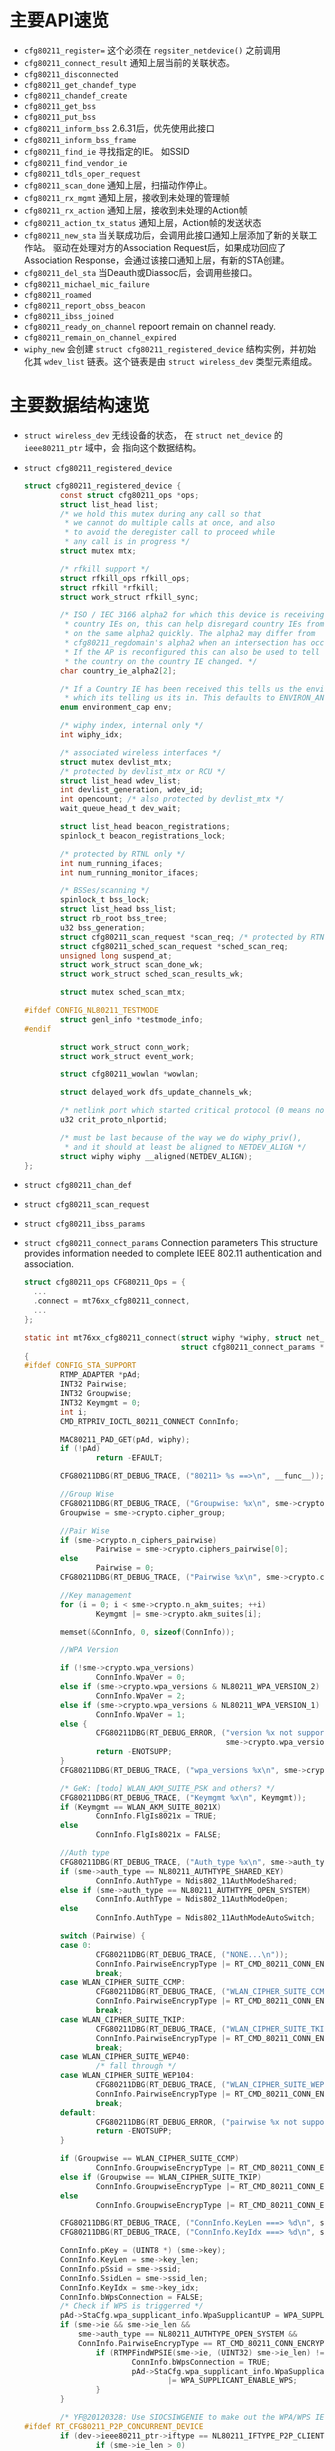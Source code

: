 #+STARTUP: overview
#+STARTUP: hidestars
#+OPTIONS:    H:3 num:nil toc:t \n:nil ::t |:t ^:t -:t f:t *:t tex:t d:(HIDE) tags:not-in-toc
#+HTML_HEAD: <link rel="stylesheet" title="Standard" href="css/worg.css" type="text/css" />

* 主要API速览   
- =cfg80211_register== 
  这个必须在 =regsiter_netdevice()= 之前调用   
- =cfg80211_connect_result=
  通知上层当前的关联状态。
- =cfg80211_disconnected=
- =cfg80211_get_chandef_type=
- =cfg80211_chandef_create=
- =cfg80211_get_bss=
- =cfg80211_put_bss=
- =cfg80211_inform_bss=
  2.6.31后，优先使用此接口
- =cfg80211_inform_bss_frame=
- =cfg80211_find_ie=
  寻找指定的IE。 如SSID
- =cfg80211_find_vendor_ie=
- =cfg80211_tdls_oper_request=
- =cfg80211_scan_done=
  通知上层，扫描动作停止。
- =cfg80211_rx_mgmt=
  通知上层，接收到未处理的管理帧
- =cfg80211_rx_action=
  通知上层，接收到未处理的Action帧
- =cfg80211_action_tx_status=
  通知上层，Action帧的发送状态
- =cfg80211_new_sta=
  当关联成功后，会调用此接口通知上层添加了新的关联工作站。
  驱动在处理对方的Association Request后，如果成功回应了Association
  Response，会通过该接口通知上层，有新的STA创建。
- =cfg80211_del_sta=
  当Deauth或Diassoc后，会调用些接口。
- =cfg80211_michael_mic_failure=
- =cfg80211_roamed=
- =cfg80211_report_obss_beacon=
- =cfg80211_ibss_joined=
- =cfg80211_ready_on_channel=
  repoort remain on channel ready.
- =cfg80211_remain_on_channel_expired=
- =wiphy_new= 
  会创建 =struct cfg80211_registered_device= 结构实例，并初始化其
  =wdev_list= 链表。这个链表是由 =struct wireless_dev= 类型元素组成。 


* 主要数据结构速览 
- =struct wireless_dev= 
  无线设备的状态， 在 =struct net_device= 的 =ieee80211_ptr= 域中，会
  指向这个数据结构。
- =struct cfg80211_registered_device=
  #+BEGIN_SRC c
    struct cfg80211_registered_device {
            const struct cfg80211_ops *ops;
            struct list_head list;
            /* we hold this mutex during any call so that
             ,* we cannot do multiple calls at once, and also
             ,* to avoid the deregister call to proceed while
             ,* any call is in progress */
            struct mutex mtx;

            /* rfkill support */
            struct rfkill_ops rfkill_ops;
            struct rfkill *rfkill;
            struct work_struct rfkill_sync;

            /* ISO / IEC 3166 alpha2 for which this device is receiving
             ,* country IEs on, this can help disregard country IEs from APs
             ,* on the same alpha2 quickly. The alpha2 may differ from
             ,* cfg80211_regdomain's alpha2 when an intersection has occurred.
             ,* If the AP is reconfigured this can also be used to tell us if
             ,* the country on the country IE changed. */
            char country_ie_alpha2[2];

            /* If a Country IE has been received this tells us the environment
             ,* which its telling us its in. This defaults to ENVIRON_ANY */
            enum environment_cap env;

            /* wiphy index, internal only */
            int wiphy_idx;

            /* associated wireless interfaces */
            struct mutex devlist_mtx;
            /* protected by devlist_mtx or RCU */
            struct list_head wdev_list;
            int devlist_generation, wdev_id;
            int opencount; /* also protected by devlist_mtx */
            wait_queue_head_t dev_wait;

            struct list_head beacon_registrations;
            spinlock_t beacon_registrations_lock;

            /* protected by RTNL only */
            int num_running_ifaces;
            int num_running_monitor_ifaces;

            /* BSSes/scanning */
            spinlock_t bss_lock;
            struct list_head bss_list;
            struct rb_root bss_tree;
            u32 bss_generation;
            struct cfg80211_scan_request *scan_req; /* protected by RTNL */
            struct cfg80211_sched_scan_request *sched_scan_req;
            unsigned long suspend_at;
            struct work_struct scan_done_wk;
            struct work_struct sched_scan_results_wk;

            struct mutex sched_scan_mtx;

    #ifdef CONFIG_NL80211_TESTMODE
            struct genl_info *testmode_info;
    #endif

            struct work_struct conn_work;
            struct work_struct event_work;

            struct cfg80211_wowlan *wowlan;

            struct delayed_work dfs_update_channels_wk;

            /* netlink port which started critical protocol (0 means not started) */
            u32 crit_proto_nlportid;

            /* must be last because of the way we do wiphy_priv(),
             ,* and it should at least be aligned to NETDEV_ALIGN */
            struct wiphy wiphy __aligned(NETDEV_ALIGN);
    };  
  #+END_SRC
- =struct cfg80211_chan_def=
- =struct cfg80211_scan_request=
- =struct cfg80211_ibss_params=
- =struct cfg80211_connect_params=
  Connection parameters
  This structure provides information needed to complete IEEE 802.11
  authentication and association. 

  #+BEGIN_SRC c
    struct cfg80211_ops CFG80211_Ops = {
      ...
      .connect = mt76xx_cfg80211_connect,
      ...
    };

    static int mt76xx_cfg80211_connect(struct wiphy *wiphy, struct net_device *dev,
                                       struct cfg80211_connect_params *sme)
    {
    #ifdef CONFIG_STA_SUPPORT
            RTMP_ADAPTER *pAd;
            INT32 Pairwise;
            INT32 Groupwise;
            INT32 Keymgmt = 0;
            int i;
            CMD_RTPRIV_IOCTL_80211_CONNECT ConnInfo;

            MAC80211_PAD_GET(pAd, wiphy);
            if (!pAd)
                    return -EFAULT;

            CFG80211DBG(RT_DEBUG_TRACE, ("80211> %s ==>\n", __func__));

            //Group Wise
            CFG80211DBG(RT_DEBUG_TRACE, ("Groupwise: %x\n", sme->crypto.cipher_group));
            Groupwise = sme->crypto.cipher_group;

            //Pair Wise
            if (sme->crypto.n_ciphers_pairwise)
                    Pairwise = sme->crypto.ciphers_pairwise[0];
            else
                    Pairwise = 0;
            CFG80211DBG(RT_DEBUG_TRACE, ("Pairwise %x\n", sme->crypto.ciphers_pairwise[0]));

            //Key management
            for (i = 0; i < sme->crypto.n_akm_suites; ++i)
                    Keymgmt |= sme->crypto.akm_suites[i];

            memset(&ConnInfo, 0, sizeof(ConnInfo));

            //WPA Version

            if (!sme->crypto.wpa_versions)
                    ConnInfo.WpaVer = 0;
            else if (sme->crypto.wpa_versions & NL80211_WPA_VERSION_2)
                    ConnInfo.WpaVer = 2;
            else if (sme->crypto.wpa_versions & NL80211_WPA_VERSION_1)
                    ConnInfo.WpaVer = 1;
            else {
                    CFG80211DBG(RT_DEBUG_ERROR, ("version %x not supported\n",
                                                 sme->crypto.wpa_versions));
                    return -ENOTSUPP;
            }
            CFG80211DBG(RT_DEBUG_TRACE, ("wpa_versions %x\n", sme->crypto.wpa_versions));

            /* GeK: [todo] WLAN_AKM_SUITE_PSK and others? */
            CFG80211DBG(RT_DEBUG_TRACE, ("Keymgmt %x\n", Keymgmt));
            if (Keymgmt == WLAN_AKM_SUITE_8021X)
                    ConnInfo.FlgIs8021x = TRUE;
            else
                    ConnInfo.FlgIs8021x = FALSE;

            //Auth type
            CFG80211DBG(RT_DEBUG_TRACE, ("Auth_type %x\n", sme->auth_type));
            if (sme->auth_type == NL80211_AUTHTYPE_SHARED_KEY)
                    ConnInfo.AuthType = Ndis802_11AuthModeShared;
            else if (sme->auth_type == NL80211_AUTHTYPE_OPEN_SYSTEM)
                    ConnInfo.AuthType = Ndis802_11AuthModeOpen;
            else
                    ConnInfo.AuthType = Ndis802_11AuthModeAutoSwitch;

            switch (Pairwise) {
            case 0:
                    CFG80211DBG(RT_DEBUG_TRACE, ("NONE...\n"));
                    ConnInfo.PairwiseEncrypType |= RT_CMD_80211_CONN_ENCRYPT_NONE;
                    break;
            case WLAN_CIPHER_SUITE_CCMP:
                    CFG80211DBG(RT_DEBUG_TRACE, ("WLAN_CIPHER_SUITE_CCMP...\n"));
                    ConnInfo.PairwiseEncrypType |= RT_CMD_80211_CONN_ENCRYPT_CCMP;
                    break;
            case WLAN_CIPHER_SUITE_TKIP:
                    CFG80211DBG(RT_DEBUG_TRACE, ("WLAN_CIPHER_SUITE_TKIP...\n"));
                    ConnInfo.PairwiseEncrypType |= RT_CMD_80211_CONN_ENCRYPT_TKIP;
                    break;
            case WLAN_CIPHER_SUITE_WEP40:
                    /* fall through */
            case WLAN_CIPHER_SUITE_WEP104:
                    CFG80211DBG(RT_DEBUG_TRACE, ("WLAN_CIPHER_SUITE_WEP...\n"));
                    ConnInfo.PairwiseEncrypType |= RT_CMD_80211_CONN_ENCRYPT_WEP;
                    break;
            default:
                    CFG80211DBG(RT_DEBUG_ERROR, ("pairwise %x not supported\n", Pairwise));
                    return -ENOTSUPP;
            }

            if (Groupwise == WLAN_CIPHER_SUITE_CCMP)
                    ConnInfo.GroupwiseEncrypType |= RT_CMD_80211_CONN_ENCRYPT_CCMP;
            else if (Groupwise == WLAN_CIPHER_SUITE_TKIP)
                    ConnInfo.GroupwiseEncrypType |= RT_CMD_80211_CONN_ENCRYPT_TKIP;
            else
                    ConnInfo.GroupwiseEncrypType |= RT_CMD_80211_CONN_ENCRYPT_NONE;

            CFG80211DBG(RT_DEBUG_TRACE, ("ConnInfo.KeyLen ===> %d\n", sme->key_len));
            CFG80211DBG(RT_DEBUG_TRACE, ("ConnInfo.KeyIdx ===> %d\n", sme->key_idx));

            ConnInfo.pKey = (UINT8 *) (sme->key);
            ConnInfo.KeyLen = sme->key_len;
            ConnInfo.pSsid = sme->ssid;
            ConnInfo.SsidLen = sme->ssid_len;
            ConnInfo.KeyIdx = sme->key_idx;
            ConnInfo.bWpsConnection = FALSE;
            /* Check if WPS is triggerred */
            pAd->StaCfg.wpa_supplicant_info.WpaSupplicantUP = WPA_SUPPLICANT_ENABLE;
            if (sme->ie && sme->ie_len &&
                sme->auth_type == NL80211_AUTHTYPE_OPEN_SYSTEM &&
                ConnInfo.PairwiseEncrypType == RT_CMD_80211_CONN_ENCRYPT_NONE) {
                    if (RTMPFindWPSIE(sme->ie, (UINT32) sme->ie_len) != NULL) {
                            ConnInfo.bWpsConnection = TRUE;
                            pAd->StaCfg.wpa_supplicant_info.WpaSupplicantUP
                                    |= WPA_SUPPLICANT_ENABLE_WPS;
                    }
            }

            /* YF@20120328: Use SIOCSIWGENIE to make out the WPA/WPS IEs in AssocReq. */
    #ifdef RT_CFG80211_P2P_CONCURRENT_DEVICE
            if (dev->ieee80211_ptr->iftype == NL80211_IFTYPE_P2P_CLIENT) {
                    if (sme->ie_len > 0)
                            CFG80211DRV_SetP2pCliAssocIe(pAd, sme->ie, sme->ie_len);
                    else
                            CFG80211DRV_SetP2pCliAssocIe(pAd, NULL, 0);
            } else
    #endif /* RT_CFG80211_P2P_CONCURRENT_DEVICE */
            {
                    if (sme->ie_len > 0)
                            RtmpIoctl_rt_ioctl_siwgenie(pAd, sme->ie, sme->ie_len);
                    else
                            RtmpIoctl_rt_ioctl_siwgenie(pAd, NULL, 0);
            }

    #ifdef DOT11W_PMF_SUPPORT
    #if (LINUX_VERSION_CODE >= KERNEL_VERSION(3, 10, 0))
            CFG80211DBG(RT_DEBUG_TRACE, ("80211> PMF Connect %d\n", sme->mfp));
            if (sme->mfp)
                    ConnInfo.mfp = TRUE;
            else
                    ConnInfo.mfp = FALSE;
    #endif /* LINUX_VERSION_CODE */
    #endif /* DOT11W_PMF_SUPPORT */

            /* %NULL if not specified (auto-select based on scan) */
            if (sme->bssid != NULL && !MAC_ADDR_EQUAL(sme->bssid, ZERO_MAC_ADDR)) {
                    CFG80211DBG(RT_DEBUG_OFF, ("80211> Connect bssid %02x:%02x:%02x:%02x:%02x:%02x\n",
                                               PRINT_MAC(sme->bssid)));
                    ConnInfo.pBssid = sme->bssid;
            } else
                    ConnInfo.pBssid = NULL;

            RTMP_DRIVER_80211_CONNECT(pAd, &ConnInfo, dev->ieee80211_ptr->iftype);
    #endif /*CONFIG_STA_SUPPORT */
            return 0;
    }                               /* mt76xx_cfg80211_connect */
  #+END_SRC
- =struct cfg80211_pmksa=
- =struct cfg80211_gtk_rekey_data=
- =struct cfg80211_mgmt_tx_params=
- =struct cfg80211_ap_settings=
- =struct cfg80211_beacon_data=
- =struct cfg80211_bitrate_mask=
- =struct cfg80211_ops=
  TODO:  change_station 何时会调用 
- =struct cfg80211_bss=
- =struct cfg80211_crypto_settings=
- =struct ieee80211_iface_combination=
  #+BEGIN_SRC c
    static const struct ieee80211_iface_limit ra_p2p_sta_go_limits[] = 
    {
            {
                    .max = 3,
                    .types = BIT(NL80211_IFTYPE_STATION)| BIT(NL80211_IFTYPE_AP),
            },
            {
                    .max = 1,
                    .types = BIT(NL80211_IFTYPE_P2P_GO) | BIT(NL80211_IFTYPE_P2P_CLIENT),
            },
    };
  #+END_SRC
- =struct ieee80211_iface_limit= 
  #+BEGIN_SRC c
    static const struct ieee80211_iface_combination 
    ra_iface_combinations_p2p[] = {
            {
                    .num_different_channels = 1,
                    .max_interfaces = 3,
                    //.beacon_int_infra_match = true,
                    .limits = ra_p2p_sta_go_limits,
                    .n_limits = 1,//ARRAY_SIZE(ra_p2p_sta_go_limits),
            },
    };

    static const struct ieee80211_iface_combination 
    ra_iface_combinations_p2p_GO[] = {
            {
                    .num_different_channels = 1,
                    .max_interfaces = 3,
                    //.beacon_int_infra_match = true,
                    .limits = ra_p2p_sta_go_limits,
                    .n_limits = ARRAY_SIZE(ra_p2p_sta_go_limits),
            },
    };
  #+END_SRC

  在调用 =wiphy_register= 之前，可以将上述信息设置到 =struct wiphy= 的
  =iface_combinations= 和 =n_iface_combinations= 。
- =struct ieee80211_mgmt=  
  管理帧，相关API有：
  - =ieee80211_is_mgmt=

  - =ieee80211_is_probe_resp=

  - =ieee80211_is_disassoc=

  - =ieee80211_is_deauth=

  - =ieee80211_is_action=

  - =cfg80211_rx_mgmt=
    向上层报告有未处理的管理帧收到。
- =struct cfg80211_bss=
  BSS信息
- =struct station_info=
  描述STA相关的信息， 其中 =filled= 可以告知 =nl80211= 层，上报上来的
  消息包含哪些IE。 如 =STATION_INFO_ASSOC_REQ_IES= 表明当前上报上来的
  Association Request会包含相关的IE信息。
  #+BEGIN_SRC c
    VOID CFG80211OS_NewSta(IN PNET_DEV pNetDev, IN const PUCHAR mac_addr, IN const PUCHAR assoc_frame, IN UINT32 assoc_len)
    {
            struct station_info sinfo;
            struct ieee80211_mgmt *mgmt;

            NdisZeroMemory(&sinfo, sizeof(sinfo));

            sinfo.filled = STATION_INFO_ASSOC_REQ_IES;

            mgmt = (struct ieee80211_mgmt *) assoc_frame;
            sinfo.assoc_req_ies_len = assoc_len - 24 - 4;
            sinfo.assoc_req_ies = mgmt->u.assoc_req.variable;

            return cfg80211_new_sta(pNetDev, mac_addr, &sinfo, GFP_KERNEL);
    }  
  #+END_SRC


* 主要流程
** 数据结构
   - =struct wiphy=
     wireless hardware description
   - =wireless_dev=
     wireless device state
   - =struct net_device_ops=
     在Linux 2.6.31内核版本后，在注册设备时，如下几个回调接口一般需要
     被定义：
     1. =ndo_open=
     2. =ndo_stop=
     3. =ndo_start_xmit=
     4. =ndo_do_ioctl=
     5. =ndo_get_stats=
        可选，获取状态信息
     6. =ethtool_ops=
        获取驱动信息的回调函数
     7. =ndo_validate_addr=
   - =struct net_device_stats=
   - =struct ieee80211_rate=
     支持的速率定义
   - =struct ieee80211_channel=
     信道定义, =IEEE80211_CHAN_RADAR= 用于判断当前信道是否需要回避雷达。
   - =struct ieee80211_supported_band=
     频段定义：2.4G(=IEEE80211_BAND_2GHZ=), 5G(=IEEE80211_BAND_5GHZ=)等 
** 频段和速率的定义
   1. 信道定义的定义
      =center_freq, hw_value, max_power, max_antenna_gain= 这个值的定
      义。需要用到信道与频率之间的映射函数： =ieee80211_channel_to_frequency=
   2. 初始化所支持的速率
      定义 =struct ieee80211_rate= 数组
   3. 频段定义
      包含的信息有：支持的信道数，支持的速率，以及HT Capability相关信
      息。

** 设备注册    
- =wiphy_new=  
  Allocate wiphy and hook cfg80211 ops
- =wiphy_register=  
  Register the wiphy to cfg80211. Do sanity checking , set up
  regulatory info according to the wiphy info and so on.
- =wiphy_free=  
  Free the allocated wiphy
- =wiphy_unregister=  
  Unregister the wiphy.
  
在注册 =netdev= 之前进行，主要包含硬件的一些能力信息：
1. bands and channels
2. bitrates per band
3. HT capabilites
4. supported interface modes
netdev结构的 =ieee80211 ptr= 指针指向注册的 =struct wireless_dev= 对象 。

#+BEGIN_SRC c
  /**
   ,* 注册一个wireless device的过程
   ,*/

  static struct wireless_dev *CFG80211_WdevAlloc(
          IN CFG80211_CB                                  *pCfg80211_CB,
          IN CFG80211_BAND                                *pBandInfo,
          IN VOID                                                 *pAd,
          IN struct device                                *pDev)
  {
          struct wireless_dev *pWdev;
          ULONG *pPriv;


          /*
           ,* We're trying to have the following memory layout:
           ,*
           ,* +------------------------+
           ,* | struct wiphy                       |
           ,* +------------------------+
           ,* | pAd pointer                        |
           ,* +------------------------+
           ,*/
          pWdev = kzalloc(sizeof(struct wireless_dev), GFP_KERNEL);


          //struct cfg80211_ops
          pWdev->wiphy = wiphy_new(&CFG80211_Ops, sizeof(ULONG *)); 

          /* keep pAd pointer, Your Private data */
          pPriv = (ULONG *)(wiphy_priv(pWdev->wiphy));
          ,*pPriv = (ULONG)pAd;

          set_wiphy_dev(pWdev->wiphy, pDev);

          //设置wiphy相关的域
          pWdev->wiphy->features |= NL80211_FEATURE_INACTIVITY_TIMER;

          //初始化Channel信息
          /*
           ,* struct wiphy
           ,* struct ieee80211_channel
           ,* struct ieee80211_rate
           ,* struct ieee80211_supported_band
           ,*/


          wiphy_register(pWdev->wiphy);

          
  }


  BOOLEAN CFG80211_Register(
          IN VOID                                         *pAd,
          IN struct device                        *pDev,
          IN struct net_device            *pNetDev)
  {
          CFG80211_CB *pCfg80211_CB = NULL;
          CFG80211_BAND BandInfo;


          /* allocate MAC80211 structure */
          os_alloc_mem(NULL, (UCHAR **)&pCfg80211_CB, sizeof(CFG80211_CB));

          ...
          /* allocate wireless device */
          RTMP_DRIVER_80211_BANDINFO_GET(pAd, &BandInfo);

          pCfg80211_CB->pCfg80211_Wdev = \
                                  CFG80211_WdevAlloc(pCfg80211_CB, &BandInfo, pAd, pDev);
          ...
            
          pNetDev->ieee80211_ptr = pCfg80211_CB->pCfg80211_Wdev;
          SET_NETDEV_DEV(pNetDev, wiphy_dev(pCfg80211_CB->pCfg80211_Wdev->wiphy));
          pCfg80211_CB->pCfg80211_Wdev->netdev = pNetDev;

          ...
            
          CFG80211DBG(RT_DEBUG_ERROR, ("80211> CFG80211_Register\n"));
          return TRUE;
  } /* End of CFG80211_Register */

#+END_SRC

#+TITLE：注册网络设备相关函数
#+BEGIN_SRC c
  struct net_device *device = alloc_etherdev(privDataSize);

  struct net_device_ops *pNetDevOps = NULL;

  device->netdev_ops = pNetDevOps;

  //分配一个接口名
  dev_get_by_name(...)

  //cfg80211 register

  //注册
  if (rtnl_locked)
    ret = register_netdevice(pNetDev);
  else
    ret = register_netdev(pNetDev);


#+END_SRC

** regulatory enforcement  
   Channel使用信息, 管制
   =regulatory_init=

** station management  
   添加，移除和修改STA。
   Dump STA列表
   主要的回调接口：
   - =.add_ station=
   - =.del_station=
   - =.change_station=
   - =.get_station=
   - =.dump_station=

** mesh management
   mesh路径处理
   读取或设置mesh参数 

** virtual interface management
   - 创建虚拟接口和移除虚拟接口
   - 改变虚拟接口的类型
   - 改变 =monitor= 标记
   - 跟踪与无线设备关联的接口


   
* 几个主要数据结构之间的关系   
  [[./images/2016/2016012801.png]]

wireless_send_event

* MAC80211
  
** 主要API速览

*** =ieee80211_check_tim()=
    checks a specific information element (TIM)
    The TIM is an array of 2008 entries. Because the TIM size is 251
    bytes (2008 bits) 

*** =ieee80211_get_buffered_bc()=
    retrieve packets from the multicast/broadcast buffer

*** =sta_info_insert=
    Adds a station

*** =sta_info_destroy_addr=
    Removes a station

*** =sta_info_get=
    Fetches a station; the address of the station (it’s bssid) is
    passed as a parameter. 

*** =ieee80211_rate_control_register=
    注册速率控制算法
** MLME
   
*** 扫描
    =ieee80211_send_probe_req()=
    ==>
    =the ieee80211_request_scan()=

    Change Channel:
    =ieee80211_hw_config()=

    Channel to Frequence Transition: 
    =ieee80211_channel_to_frequency()=

*** 认证
    =the ieee80211_send_auth()=

    有两种类型的认证方式：
    1. =WLAN_AUTH_OPEN=
    2. =WLAN_AUTH_SHARED_KEY=

*** 关联
    =ieee80211_send_assoc()=

*** 重新关联
    =ieee80211_send_assoc()=

** mac80211实现
   
*** 数据结构
    1. =ieee80211_hw=
       代表硬件信息
    2. =ieee80211_ops=
       实例传递给 =ieee80211_alloc_hw()= 方法，这个实际定义了一些回调
       函数 ：
       - =tx()=
         The transmit handler called for each transmitted packet. It
         usually returns =NETDEV_TX_OK= (except for under certain
         limited conditions). 
       - =start()=
         开户数据帧的接收
       - =stop()=
         停止数据帧的接收，关闭硬件
       - =add_interface()=
         Called when a network device attached to the hardware is
         enabled. 
       - =remove_interface()=
         Informs a driver that the interface is going down. 
       - =config()=
         Handles configuration requests, such as hardware channel
         configuration. 
       - =configure_filter()=
         Configures the device’s Rx filter.

*** Rx Path
    主要的接收函数 =ieee80211_rx()=
    对接收到的数据，会进行一些检查，可能会丢弃一些数据包：
    #+BEGIN_SRC c
      ieee80211_rx_h_mgmt_check(struct ieee80211_rx_data *rx)
      {
        struct ieee80211_mgmt *mgmt = (struct ieee80211_mgmt *) rx->skb->data;
        struct ieee80211_rx_status *status = IEEE80211_SKB_RXCB(rx->skb);
        . . .
          if (rx->skb->len < 24)
            return RX_DROP_MONITOR;
          if (!ieee80211_is_mgmt(mgmt->frame_control))
            return RX_DROP_MONITOR;
          . . .
      }    
    #+END_SRC

*** Tx Path
    主要的发送函数 =ieee80211_tx()=
    
*** Packet Aggregation
    1. =ieee80211_start_tx_ba_session()=
       The originator starts the block acknowledgement session
       ADDBA Request
    2. =ieee80211_send_addba_resp()=
       ADDBA response
    3. =ieee80211_send_bar()=
       sends a Block Ack Request (BAR) packet
    4. =ieee80211_send_delba()=
       DELBA request

* 参考
  [1] http://linuxwireless.org/en/users/Documentation/
